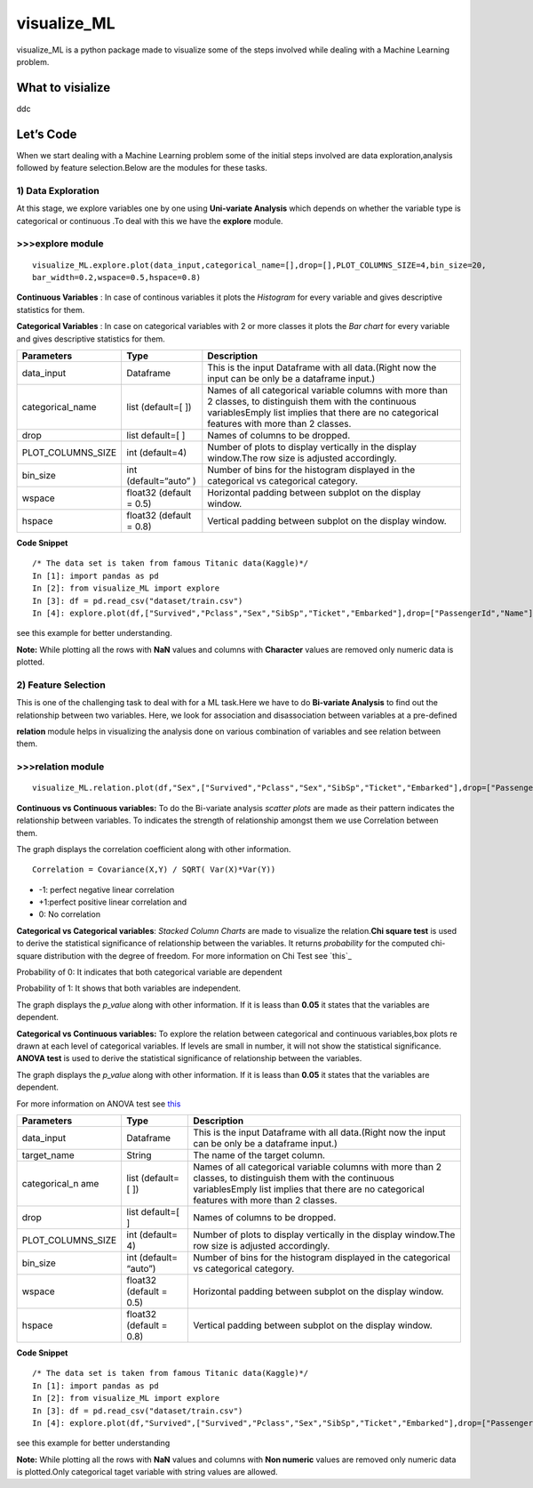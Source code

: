 visualize\_ML
=============

visualize\_ML is a python package made to visualize some of the steps
involved while dealing with a Machine Learning problem.

What to visialize
-----------------

ddc

Let’s Code
----------

When we start dealing with a Machine Learning problem some of the
initial steps involved are data exploration,analysis followed by feature
selection.Below are the modules for these tasks.

1) Data Exploration
~~~~~~~~~~~~~~~~~~~

At this stage, we explore variables one by one using **Uni-variate
Analysis** which depends on whether the variable type is categorical or
continuous .To deal with this we have the **explore** module.

>>>explore module
~~~~~~~~~~~~~~~~~~

::

    visualize_ML.explore.plot(data_input,categorical_name=[],drop=[],PLOT_COLUMNS_SIZE=4,bin_size=20,
    bar_width=0.2,wspace=0.5,hspace=0.8)

**Continuous Variables** : In case of continous variables it plots the
*Histogram* for every variable and gives descriptive statistics for
them.

**Categorical Variables** : In case on categorical variables with 2 or
more classes it plots the *Bar chart* for every variable and gives
descriptive statistics for them.

+---------------------+-----------------+---------------------------------------+
| Parameters          | Type            | Description                           |
+=====================+=================+=======================================+
| data\_input         | Dataframe       | This is the input Dataframe with all  |
|                     |                 | data.(Right now the input can be only |
|                     |                 | be a dataframe input.)                |
+---------------------+-----------------+---------------------------------------+
| categorical\_name   | list (default=[ | Names of all categorical variable     |
|                     | ])              | columns with more than 2 classes, to  |
|                     |                 | distinguish them with the continuous  |
|                     |                 | variablesEmply list implies that      |
|                     |                 | there are no categorical features     |
|                     |                 | with more than 2 classes.             |
+---------------------+-----------------+---------------------------------------+
| drop                | list default=[  | Names of columns to be dropped.       |
|                     | ]               |                                       |
+---------------------+-----------------+---------------------------------------+
| PLOT\_COLUMNS\_SIZE | int (default=4) | Number of plots to display vertically |
|                     |                 | in the display window.The row size is |
|                     |                 | adjusted accordingly.                 |
+---------------------+-----------------+---------------------------------------+
| bin\_size           | int             | Number of bins for the histogram      |
|                     | (default=“auto” | displayed in the categorical vs       |
|                     | )               | categorical category.                 |
+---------------------+-----------------+---------------------------------------+
| wspace              | float32         | Horizontal padding between subplot on |
|                     | (default = 0.5) | the display window.                   |
+---------------------+-----------------+---------------------------------------+
| hspace              | float32         | Vertical padding between subplot on   |
|                     | (default = 0.8) | the display window.                   |
+---------------------+-----------------+---------------------------------------+

**Code Snippet**

::

    /* The data set is taken from famous Titanic data(Kaggle)*/
    In [1]: import pandas as pd
    In [2]: from visualize_ML import explore
    In [3]: df = pd.read_csv("dataset/train.csv")
    In [4]: explore.plot(df,["Survived","Pclass","Sex","SibSp","Ticket","Embarked"],drop=["PassengerId","Name"])

.. raw:: html

   <center>

.. raw:: html

   </center>

see this example for better understanding.

**Note:** While plotting all the rows with **NaN** values and columns
with **Character** values are removed only numeric data is plotted.

2) Feature Selection
~~~~~~~~~~~~~~~~~~~~

This is one of the challenging task to deal with for a ML task.Here we
have to do **Bi-variate Analysis** to find out the relationship between
two variables. Here, we look for association and disassociation between
variables at a pre-defined


**relation** module helps in visualizing the analysis done on various
combination of variables and see relation between them.

>>>relation module
~~~~~~~~~~~~~~~~~~~

::

    visualize_ML.relation.plot(df,"Sex",["Survived","Pclass","Sex","SibSp","Ticket","Embarked"],drop=["PassengerId","Name"],bin_size=10)

**Continuous vs Continuous variables:** To do the Bi-variate analysis
*scatter plots* are made as their pattern indicates the relationship
between variables. To indicates the strength of relationship amongst
them we use Correlation between them.

The graph displays the correlation coefficient along with other
information.

::

    Correlation = Covariance(X,Y) / SQRT( Var(X)*Var(Y))

-  -1: perfect negative linear correlation
-  +1:perfect positive linear correlation and
-  0: No correlation

**Categorical vs Categorical variables**: *Stacked Column Charts* are
made to visualize the relation.\ **Chi square test** is used to derive
the statistical significance of relationship between the variables. It
returns *probability* for the computed chi-square distribution with the
degree of freedom. For more information on Chi Test see `this`_

Probability of 0: It indicates that both categorical variable are
dependent

Probability of 1: It shows that both variables are independent.

The graph displays the *p\_value* along with other information. If it is
leass than **0.05** it states that the variables are dependent.

**Categorical vs Continuous variables:** To explore the relation between
categorical and continuous variables,box plots re drawn at each level of
categorical variables. If levels are small in number, it will not show
the statistical significance. **ANOVA test** is used to derive the
statistical significance of relationship between the variables.

The graph displays the *p\_value* along with other information. If it is
leass than **0.05** it states that the variables are dependent.

For more information on ANOVA test see
`this <https://onlinecourses.science.psu.edu/stat200/book/export/html/66>`__

+----------------+-----------+-------------------------------------------------+
| Parameters     | Type      | Description                                     |
+================+===========+=================================================+
| data\_input    | Dataframe | This is the input Dataframe with all            |
|                |           | data.(Right now the input can be only be a      |
|                |           | dataframe input.)                               |
+----------------+-----------+-------------------------------------------------+
| target\_name   | String    | The name of the target column.                  |
+----------------+-----------+-------------------------------------------------+
| categorical\_n | list      | Names of all categorical variable columns with  |
| ame            | (default= | more than 2 classes, to distinguish them with   |
|                | [         | the continuous variablesEmply list implies that |
|                | ])        | there are no categorical features with more     |
|                |           | than 2 classes.                                 |
+----------------+-----------+-------------------------------------------------+
| drop           | list      | Names of columns to be dropped.                 |
|                | default=[ |                                                 |
|                | ]         |                                                 |
+----------------+-----------+-------------------------------------------------+
| PLOT\_COLUMNS\ | int       | Number of plots to display vertically in the    |
| _SIZE          | (default= | display window.The row size is adjusted         |
|                | 4)        | accordingly.                                    |
+----------------+-----------+-------------------------------------------------+
| bin\_size      | int       | Number of bins for the histogram displayed in   |
|                | (default= | the categorical vs categorical category.        |
|                | “auto”)   |                                                 |
+----------------+-----------+-------------------------------------------------+
| wspace         | float32   | Horizontal padding between subplot on the       |
|                | (default  | display window.                                 |
|                | = 0.5)    |                                                 |
+----------------+-----------+-------------------------------------------------+
| hspace         | float32   | Vertical padding between subplot on the display |
|                | (default  | window.                                         |
|                | = 0.8)    |                                                 |
+----------------+-----------+-------------------------------------------------+

**Code Snippet**

::

    /* The data set is taken from famous Titanic data(Kaggle)*/
    In [1]: import pandas as pd
    In [2]: from visualize_ML import explore
    In [3]: df = pd.read_csv("dataset/train.csv")
    In [4]: explore.plot(df,"Survived",["Survived","Pclass","Sex","SibSp","Ticket","Embarked"],drop=["PassengerId","Name"],bin_size=10)

see this example for better understanding

**Note:** While plotting all the rows with **NaN** values and columns
with **Non numeric** values are removed only numeric data is
plotted.Only categorical taget variable with string values are allowed.
